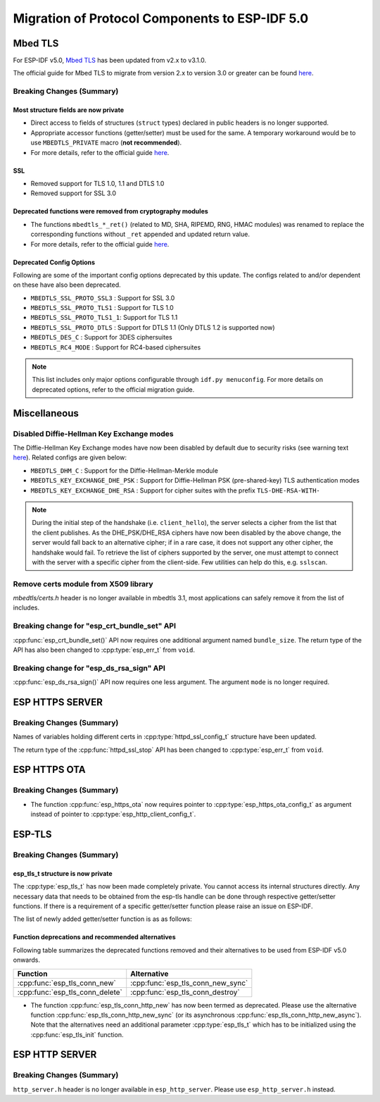 Migration of Protocol Components to ESP-IDF 5.0
===============================================

.. _migration_guide_mbedtls:

Mbed TLS
--------

For ESP-IDF v5.0, `Mbed TLS <https://github.com/Mbed-TLS/mbedtls>`_ has been updated from v2.x to v3.1.0.

The official guide for Mbed TLS to migrate from version 2.x to version 3.0 or greater can be found `here <https://github.com/espressif/mbedtls/blob/9bb5effc3298265f829878825d9bd38478e67514/docs/3.0-migration-guide.md>`__.

Breaking Changes (Summary)
~~~~~~~~~~~~~~~~~~~~~~~~~~~~

Most structure fields are now private
^^^^^^^^^^^^^^^^^^^^^^^^^^^^^^^^^^^^^

- Direct access to fields of structures (``struct`` types) declared in public headers is no longer supported.
- Appropriate accessor functions (getter/setter) must be used for the same. A temporary workaround would be to use ``MBEDTLS_PRIVATE`` macro (**not recommended**).
- For more details, refer to the official guide `here <https://github.com/espressif/mbedtls/blob/9bb5effc3298265f829878825d9bd38478e67514/docs/3.0-migration-guide.md#most-structure-fields-are-now-private>`__.


SSL
^^^
- Removed support for TLS 1.0, 1.1 and DTLS 1.0
- Removed support for SSL 3.0

Deprecated functions were removed from cryptography modules
^^^^^^^^^^^^^^^^^^^^^^^^^^^^^^^^^^^^^^^^^^^^^^^^^^^^^^^^^^^

- The functions ``mbedtls_*_ret()`` (related to MD, SHA, RIPEMD, RNG, HMAC modules) was renamed to replace the corresponding functions without ``_ret`` appended and updated return value.
- For more details, refer to the official guide `here <https://github.com/espressif/mbedtls/blob/9bb5effc3298265f829878825d9bd38478e67514/docs/3.0-migration-guide.md#deprecated-functions-were-removed-from-hashing-modules>`__.


Deprecated Config Options
^^^^^^^^^^^^^^^^^^^^^^^^^
Following are some of the important config options deprecated by this update. The configs related to and/or dependent on these have also been deprecated.

- ``MBEDTLS_SSL_PROTO_SSL3``  : Support for SSL 3.0
- ``MBEDTLS_SSL_PROTO_TLS1``  : Support for TLS 1.0
- ``MBEDTLS_SSL_PROTO_TLS1_1``: Support for TLS 1.1
- ``MBEDTLS_SSL_PROTO_DTLS``  : Support for DTLS 1.1 (Only DTLS 1.2 is supported now)
- ``MBEDTLS_DES_C``           : Support for 3DES ciphersuites
- ``MBEDTLS_RC4_MODE``        : Support for RC4-based ciphersuites

.. note:: This list includes only major options configurable through ``idf.py menuconfig``. For more details on deprecated options, refer to the official migration guide.


Miscellaneous
-------------

Disabled Diffie-Hellman Key Exchange modes
~~~~~~~~~~~~~~~~~~~~~~~~~~~~~~~~~~~~~~~~~~

The Diffie-Hellman Key Exchange modes have now been disabled by default due to security risks (see warning text `here <https://github.com/espressif/mbedtls/blob/9bb5effc3298265f829878825d9bd38478e67514/include/mbedtls/dhm.h#L20>`__). Related configs are given below:

- ``MBEDTLS_DHM_C``                 : Support for the Diffie-Hellman-Merkle module
- ``MBEDTLS_KEY_EXCHANGE_DHE_PSK``  : Support for Diffie-Hellman PSK (pre-shared-key) TLS authentication modes
- ``MBEDTLS_KEY_EXCHANGE_DHE_RSA``  : Support for cipher suites with the prefix ``TLS-DHE-RSA-WITH-``

.. note:: During the initial step of the handshake (i.e. ``client_hello``), the server selects a cipher from the list that the client publishes. As the DHE_PSK/DHE_RSA ciphers have now been disabled by the above change, the server would fall back to an alternative cipher; if in a rare case, it does not support any other cipher, the handshake would fail. To retrieve the list of ciphers supported by the server, one must attempt to connect with the server with a specific cipher from the client-side. Few utilities can help do this, e.g. ``sslscan``.

Remove certs module from X509 library
~~~~~~~~~~~~~~~~~~~~~~~~~~~~~~~~~~~~~
`mbedtls/certs.h` header is no longer available in mbedtls 3.1, most applications can safely remove it from the list of includes.

Breaking change for "esp_crt_bundle_set" API
~~~~~~~~~~~~~~~~~~~~~~~~~~~~~~~~~~~~~~~~~~~~
:cpp:func:`esp_crt_bundle_set()` API now requires one additional argument named ``bundle_size``. The return type of the API has also been changed to :cpp:type:`esp_err_t` from ``void``.

Breaking change for "esp_ds_rsa_sign" API
~~~~~~~~~~~~~~~~~~~~~~~~~~~~~~~~~~~~~~~~~~~~
:cpp:func:`esp_ds_rsa_sign()` API now requires one less argument. The argument ``mode`` is no longer required.

ESP HTTPS SERVER
-----------------

Breaking Changes (Summary)
~~~~~~~~~~~~~~~~~~~~~~~~~~~~

Names of variables holding different certs in :cpp:type:`httpd_ssl_config_t` structure have been updated.

.. list::
    * :cpp:member:`httpd_ssl_config::servercert` variable inherits role of `cacert_pem` variable.
    * :cpp:member:`httpd_ssl_config::servercert_len` variable inherits role of `cacert_len` variable
    * :cpp:member:`httpd_ssl_config::cacert_pem` variable inherits role of `client_verify_cert_pem` variable
    * :cpp:member:`httpd_ssl_config::cacert_len` variable inherits role of `client_verify_cert_len` variable

The return type of the :cpp:func:`httpd_ssl_stop` API has been changed to :cpp:type:`esp_err_t` from ``void``.

ESP HTTPS OTA
--------------

Breaking Changes (Summary)
~~~~~~~~~~~~~~~~~~~~~~~~~~~~

- The function :cpp:func:`esp_https_ota` now requires pointer to :cpp:type:`esp_https_ota_config_t` as argument instead of pointer to :cpp:type:`esp_http_client_config_t`.


ESP-TLS
--------------

Breaking Changes (Summary)
~~~~~~~~~~~~~~~~~~~~~~~~~~~~

esp_tls_t structure is now private
^^^^^^^^^^^^^^^^^^^^^^^^^^^^^^^^^^

The :cpp:type:`esp_tls_t` has now been made completely private. You cannot access its internal structures directly. Any necessary data that needs to be obtained from the esp-tls handle can be done through respective getter/setter functions. If there is a requirement of a specific getter/setter function please raise an issue on ESP-IDF.


The list of newly added getter/setter function is as as follows:

.. list::
    * :cpp:func:`esp_tls_get_ssl_context` - Obtain the ssl context of the underlying ssl stack from the esp-tls handle.

Function deprecations and recommended alternatives
^^^^^^^^^^^^^^^^^^^^^^^^^^^^^^^^^^^^^^^^^^^^^^^^^^
Following table summarizes the deprecated functions removed and their alternatives to be used from ESP-IDF v5.0 onwards.

+-----------------------------------+----------------------------------------+
| Function                          | Alternative                            |
+===================================+========================================+
| :cpp:func:`esp_tls_conn_new`      | :cpp:func:`esp_tls_conn_new_sync`      |
+-----------------------------------+----------------------------------------+
| :cpp:func:`esp_tls_conn_delete`   | :cpp:func:`esp_tls_conn_destroy`       |
+-----------------------------------+----------------------------------------+

- The function :cpp:func:`esp_tls_conn_http_new` has now been termed as deprecated. Please use the alternative function :cpp:func:`esp_tls_conn_http_new_sync` (or its asynchronous :cpp:func:`esp_tls_conn_http_new_async`). Note that the alternatives need an additional parameter :cpp:type:`esp_tls_t` which has to be initialized using the :cpp:func:`esp_tls_init` function.

ESP HTTP SERVER
-----------------

Breaking Changes (Summary)
~~~~~~~~~~~~~~~~~~~~~~~~~~~~

``http_server.h`` header is no longer available in ``esp_http_server``. Please use ``esp_http_server.h`` instead.
